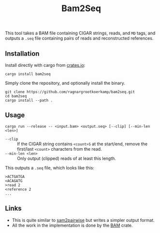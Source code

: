 #+title: Bam2Seq

[[https://crates.io/crates/bam2seq][https://img.shields.io/crates/v/bam2seq.svg]]
[[https://crates.io/crates/bam2seq][https://img.shields.io/crates/d/bam2seq.svg]]

This tool takes a BAM file containing CIGAR strings, reads, and ~MD~ tags,
and outputs a ~.seq~ file containing pairs of reads and reconstructed references.

** Installation

Install directly with cargo from [[https://crates.io/crates/bam2seq][crates.io]]:
#+begin_src
cargo install bam2seq
#+end_src

Simply clone the repository, and optionally install the binary.
#+begin_src
git clone https://github.com/ragnargrootkoerkamp/bam2seq.git
cd bam2seq
cargo install --path .
#+end_src

** Usage
#+begin_src
cargo run --release -- <input.bam> <output.seq> [--clip] [--min-len <len>]
#+end_src

- ~--clip~ :: If the CIGAR string contains ~<count>S~ at the start/end,
  remove the first/last ~<count>~ characters from the read.
- ~--min-len <len>~ :: Only output (clipped) reads of at least this length.

This outputs a ~.seq~ file, which looks like this:
#+begin_src
>ACTGATGA
<ACAGATG
>read 2
<reference 2
...
#+end_src

** Links

- This is quite similar to [[https://github.com/mlafave/sam2pairwise][sam2pairwise]] but writes a simpler output format.
- All the work in the implementation is done by the [[https://docs.rs/bam/latest/bam/][BAM]] crate.
